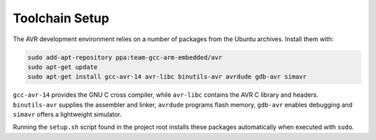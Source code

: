 Toolchain Setup
===============

The AVR development environment relies on a number of packages from the
Ubuntu archives.  Install them with:

.. code-block:: bash

   sudo add-apt-repository ppa:team-gcc-arm-embedded/avr
   sudo apt-get update
   sudo apt-get install gcc-avr-14 avr-libc binutils-avr avrdude gdb-avr simavr

``gcc-avr-14`` provides the GNU C cross compiler, while ``avr-libc``
contains the AVR C library and headers. ``binutils-avr`` supplies the
assembler and linker, ``avrdude`` programs flash memory, ``gdb-avr``
enables debugging and ``simavr`` offers a lightweight simulator.

Running the ``setup.sh`` script found in the project root installs these
packages automatically when executed with ``sudo``.
